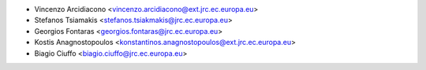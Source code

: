 * Vincenzo Arcidiacono <vincenzo.arcidiacono@ext.jrc.ec.europa.eu>
* Stefanos Tsiamakis <stefanos.tsiakmakis@jrc.ec.europa.eu>
* Georgios Fontaras <georgios.fontaras@jrc.ec.europa.eu>
* Kostis Anagnostopoulos <konstantinos.anagnostopoulos@ext.jrc.ec.europa.eu>
* Biagio Ciuffo <biagio.ciuffo@jrc.ec.europa.eu>